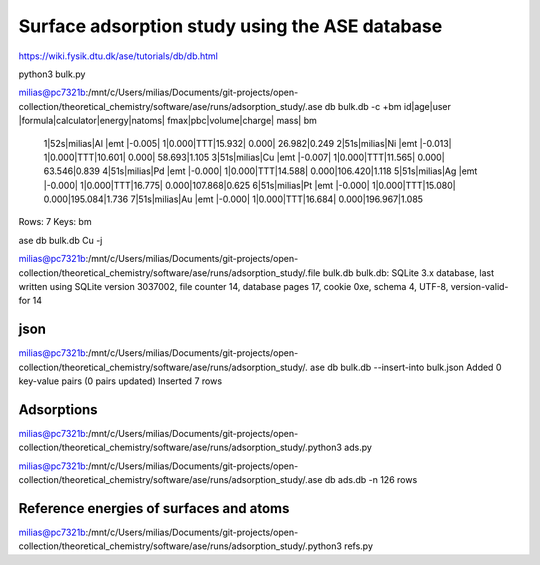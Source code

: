 ===============================================
Surface adsorption study using the ASE database
===============================================

https://wiki.fysik.dtu.dk/ase/tutorials/db/db.html

python3 bulk.py 


milias@pc7321b:/mnt/c/Users/milias/Documents/git-projects/open-collection/theoretical_chemistry/software/ase/runs/adsorption_study/.ase db bulk.db -c +bm
id|age|user  |formula|calculator|energy|natoms| fmax|pbc|volume|charge|   mass|   bm
 1|52s|milias|Al     |emt       |-0.005|     1|0.000|TTT|15.932| 0.000| 26.982|0.249
 2|51s|milias|Ni     |emt       |-0.013|     1|0.000|TTT|10.601| 0.000| 58.693|1.105
 3|51s|milias|Cu     |emt       |-0.007|     1|0.000|TTT|11.565| 0.000| 63.546|0.839
 4|51s|milias|Pd     |emt       |-0.000|     1|0.000|TTT|14.588| 0.000|106.420|1.118
 5|51s|milias|Ag     |emt       |-0.000|     1|0.000|TTT|16.775| 0.000|107.868|0.625
 6|51s|milias|Pt     |emt       |-0.000|     1|0.000|TTT|15.080| 0.000|195.084|1.736
 7|51s|milias|Au     |emt       |-0.000|     1|0.000|TTT|16.684| 0.000|196.967|1.085
Rows: 7
Keys: bm

ase db bulk.db Cu -j

milias@pc7321b:/mnt/c/Users/milias/Documents/git-projects/open-collection/theoretical_chemistry/software/ase/runs/adsorption_study/.file bulk.db
bulk.db: SQLite 3.x database, last written using SQLite version 3037002, file counter 14, database pages 17, cookie 0xe, schema 4, UTF-8, version-valid-for 14

json
~~~~
milias@pc7321b:/mnt/c/Users/milias/Documents/git-projects/open-collection/theoretical_chemistry/software/ase/runs/adsorption_study/. ase db bulk.db --insert-into bulk.json
Added 0 key-value pairs (0 pairs updated)
Inserted 7 rows

Adsorptions
~~~~~~~~~~~
milias@pc7321b:/mnt/c/Users/milias/Documents/git-projects/open-collection/theoretical_chemistry/software/ase/runs/adsorption_study/.python3 ads.py

milias@pc7321b:/mnt/c/Users/milias/Documents/git-projects/open-collection/theoretical_chemistry/software/ase/runs/adsorption_study/.ase db ads.db -n
126 rows

Reference energies of surfaces and atoms
~~~~~~~~~~~~~~~~~~~~~~~~~~~~~~~~~~~~~~~~
milias@pc7321b:/mnt/c/Users/milias/Documents/git-projects/open-collection/theoretical_chemistry/software/ase/runs/adsorption_study/.python3 refs.py


